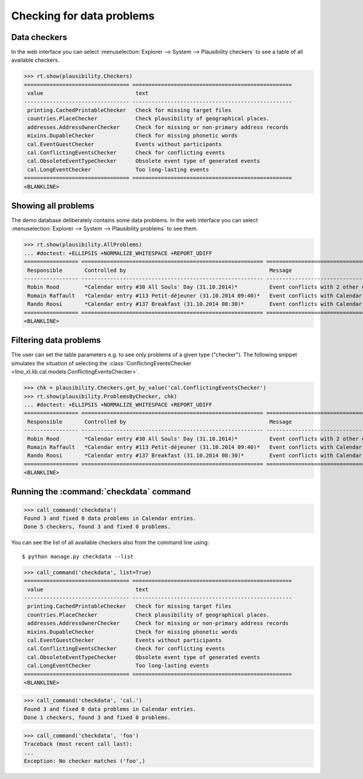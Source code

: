 .. _book.specs.checkdata:

==========================
Checking for data problems
==========================

.. to test just this doc:

    $ python setup.py test -s tests.SpecsTests.test_checkdata

    >>> from lino import startup
    >>> startup('lino_book.projects.min2.settings.doctests')
    >>> from lino.api.doctest import *
    >>> from django.core.management import call_command


Data checkers
=============

In the web interface you can select :menuselection:`Explorer -->
System --> Plausibility checkers` to see a table of all available
checkers.

.. 
    >>> show_menu_path(plausibility.Checkers)
    Explorer --> System --> Plausibility checkers
    
>>> rt.show(plausibility.Checkers)
================================= ==================================================
 value                             text
--------------------------------- --------------------------------------------------
 printing.CachedPrintableChecker   Check for missing target files
 countries.PlaceChecker            Check plausibility of geographical places.
 addresses.AddressOwnerChecker     Check for missing or non-primary address records
 mixins.DupableChecker             Check for missing phonetic words
 cal.EventGuestChecker             Events without participants
 cal.ConflictingEventsChecker      Check for conflicting events
 cal.ObsoleteEventTypeChecker      Obsolete event type of generated events
 cal.LongEventChecker              Too long-lasting events
================================= ==================================================
<BLANKLINE>


Showing all problems
====================

The demo database deliberately contains some data problems.
In the web interface you can select :menuselection:`Explorer -->
System --> Plausibility problems` to see them.

..
    >>> show_menu_path(plausibility.AllProblems)
    Explorer --> System --> Plausibility problems


>>> rt.show(plausibility.AllProblems)
... #doctest: +ELLIPSIS +NORMALIZE_WHITESPACE +REPORT_UDIFF
================= ========================================================= ====================================================================== ==============================
 Responsible       Controlled by                                             Message                                                                Plausibility checker
----------------- --------------------------------------------------------- ---------------------------------------------------------------------- ------------------------------
 Robin Rood        *Calendar entry #30 All Souls' Day (31.10.2014)*          Event conflicts with 2 other events.                                   Check for conflicting events
 Romain Raffault   *Calendar entry #113 Petit-déjeuner (31.10.2014 09:40)*   Event conflicts with Calendar entry #30 All Souls' Day (31.10.2014).   Check for conflicting events
 Rando Roosi       *Calendar entry #137 Breakfast (31.10.2014 08:30)*        Event conflicts with Calendar entry #30 All Souls' Day (31.10.2014).   Check for conflicting events
================= ========================================================= ====================================================================== ==============================
<BLANKLINE>



Filtering data problems
=======================

The user can set the table parameters e.g. to see only problems of a
given type ("checker"). The following snippet simulates the situation
of selecting the :class:`ConflictingEventsChecker
<lino_xl.lib.cal.models.ConflictingEventsChecker>`.

>>> chk = plausibility.Checkers.get_by_value('cal.ConflictingEventsChecker')
>>> rt.show(plausibility.ProblemsByChecker, chk)
... #doctest: +ELLIPSIS +NORMALIZE_WHITESPACE +REPORT_UDIFF
================= ========================================================= ======================================================================
 Responsible       Controlled by                                             Message
----------------- --------------------------------------------------------- ----------------------------------------------------------------------
 Robin Rood        *Calendar entry #30 All Souls' Day (31.10.2014)*          Event conflicts with 2 other events.
 Romain Raffault   *Calendar entry #113 Petit-déjeuner (31.10.2014 09:40)*   Event conflicts with Calendar entry #30 All Souls' Day (31.10.2014).
 Rando Roosi       *Calendar entry #137 Breakfast (31.10.2014 08:30)*        Event conflicts with Calendar entry #30 All Souls' Day (31.10.2014).
================= ========================================================= ======================================================================
<BLANKLINE>



Running the :command:`checkdata` command
========================================


>>> call_command('checkdata')
Found 3 and fixed 0 data problems in Calendar entries.
Done 5 checkers, found 3 and fixed 0 problems.

You can see the list of all available checkers also from the command
line using::

    $ python manage.py checkdata --list

>>> call_command('checkdata', list=True)
================================= ==================================================
 value                             text
--------------------------------- --------------------------------------------------
 printing.CachedPrintableChecker   Check for missing target files
 countries.PlaceChecker            Check plausibility of geographical places.
 addresses.AddressOwnerChecker     Check for missing or non-primary address records
 mixins.DupableChecker             Check for missing phonetic words
 cal.EventGuestChecker             Events without participants
 cal.ConflictingEventsChecker      Check for conflicting events
 cal.ObsoleteEventTypeChecker      Obsolete event type of generated events
 cal.LongEventChecker              Too long-lasting events
================================= ==================================================
<BLANKLINE>


>>> call_command('checkdata', 'cal.')
Found 3 and fixed 0 data problems in Calendar entries.
Done 1 checkers, found 3 and fixed 0 problems.

>>> call_command('checkdata', 'foo')
Traceback (most recent call last):
...
Exception: No checker matches ('foo',)




